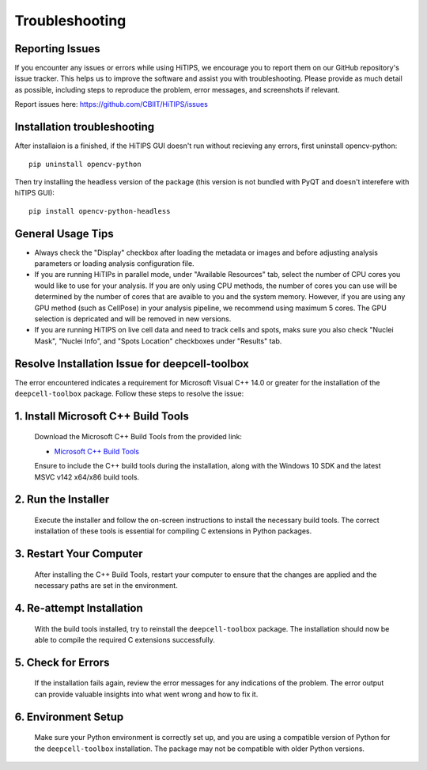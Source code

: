 Troubleshooting
===============


Reporting Issues
----------------

If you encounter any issues or errors while using HiTIPS, we encourage you to report them on our GitHub repository's issue tracker. This helps us to improve the software and assist you with troubleshooting. Please provide as much detail as possible, including steps to reproduce the problem, error messages, and screenshots if relevant.

Report issues here: https://github.com/CBIIT/HiTIPS/issues


Installation troubleshooting
----------------------------

After installaion is a finished, if the HiTIPS GUI doesn't run without recieving any errors, 
first uninstall opencv-python::
     
    pip uninstall opencv-python

Then try installing the headless version of the package (this version is not bundled with PyQT and doesn't interefere with hiTIPS GUI)::

    pip install opencv-python-headless


General Usage Tips
------------------

- Always check the "Display" checkbox after loading the metadata or images and before adjusting analysis parameters or loading analysis configuration file.

- If you are running HiTIPs in parallel mode, under "Available Resources" tab, select the number of CPU cores you would like to use for your analysis. If you are only using CPU methods, the number of cores you can use will be determined by the number of cores that are avaible to you and the system memory. However, if you are using any GPU method (such as CellPose) in your analysis pipeline, we recommend using maximum 5 cores. The GPU selection is depricated and will be removed in new versions.

- If you are running HiTIPS on live cell data and need to track cells and spots, maks sure you also check "Nuclei Mask", "Nuclei Info", and "Spots Location" checkboxes under "Results" tab.



Resolve Installation Issue for deepcell-toolbox
-----------------------------------------------

The error encountered indicates a requirement for Microsoft Visual C++ 14.0 or greater for the installation of the ``deepcell-toolbox`` package. Follow these steps to resolve the issue:

1. Install Microsoft C++ Build Tools
------------------------------------

   Download the Microsoft C++ Build Tools from the provided link:

   - `Microsoft C++ Build Tools <https://visualstudio.microsoft.com/visual-cpp-build-tools/>`_

   Ensure to include the C++ build tools during the installation, along with the Windows 10 SDK and the latest MSVC v142 x64/x86 build tools.

2. Run the Installer
--------------------

   Execute the installer and follow the on-screen instructions to install the necessary build tools. The correct installation of these tools is essential for compiling C extensions in Python packages.

3. Restart Your Computer
------------------------

   After installing the C++ Build Tools, restart your computer to ensure that the changes are applied and the necessary paths are set in the environment.

4. Re-attempt Installation
--------------------------

   With the build tools installed, try to reinstall the ``deepcell-toolbox`` package. The installation should now be able to compile the required C extensions successfully.

5. Check for Errors
-------------------

   If the installation fails again, review the error messages for any indications of the problem. The error output can provide valuable insights into what went wrong and how to fix it.

6. Environment Setup
--------------------

   Make sure your Python environment is correctly set up, and you are using a compatible version of Python for the ``deepcell-toolbox`` installation. The package may not be compatible with older Python versions.